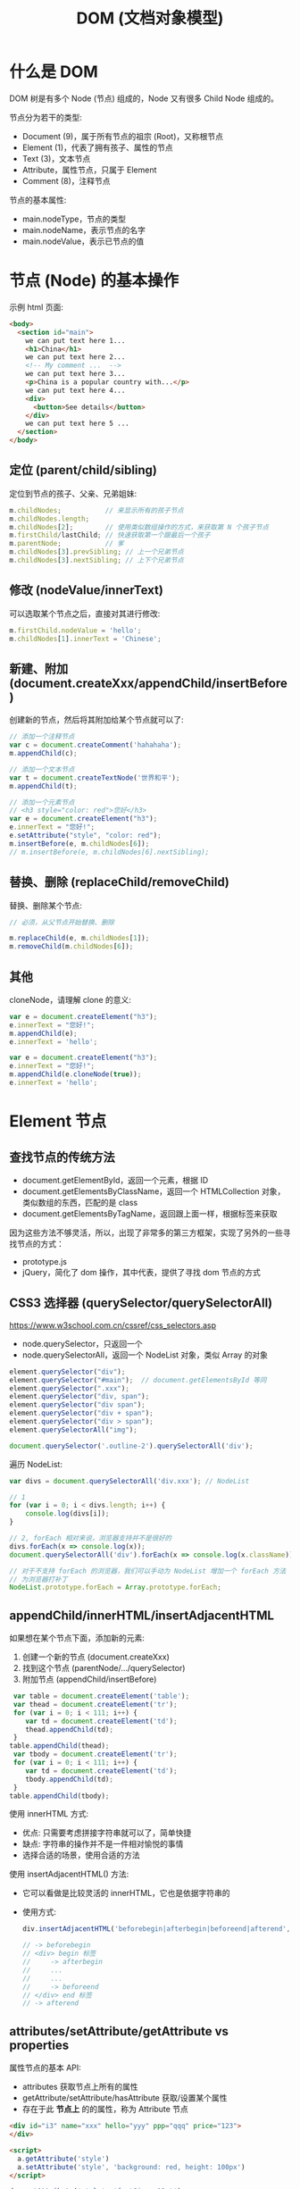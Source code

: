 #+TITLE: DOM (文档对象模型)



* 什么是 DOM

DOM 树是有多个 Node (节点) 组成的，Node 又有很多 Child Node 组成的。

[[file:img/742px-DOM-model.svg_20200624_065310.png]]

节点分为若干的类型:
- Document (9)，属于所有节点的祖宗 (Root)，又称根节点
- Element (1)，代表了拥有孩子、属性的节点
- Text (3)，文本节点
- Attribute，属性节点，只属于 Element
- Comment (8)，注释节点

节点的基本属性:
- main.nodeType，节点的类型
- main.nodeName，表示节点的名字
- main.nodeValue，表示已节点的值

* 节点 (Node) 的基本操作

示例 html 页面:
#+begin_src html
  <body>
    <section id="main">
      we can put text here 1...
      <h1>China</h1>
      we can put text here 2...
      <!-- My comment ...  -->
      we can put text here 3...
      <p>China is a popular country with...</p>
      we can put text here 4...
      <div>
        <button>See details</button>
      </div>
      we can put text here 5 ...
    </section>
  </body>
#+end_src

** 定位 (parent/child/sibling)

定位到节点的孩子、父亲、兄弟姐妹:
#+begin_src js
  m.childNodes;           // 来显示所有的孩子节点
  m.childNodes.length;
  m.childNodes[2];        // 使用类似数组操作的方式，来获取第 N 个孩子节点
  m.firstChild/lastChild; // 快速获取第一个跟最后一个孩子
  m.parentNode;           // 爹
  m.childNodes[3].prevSibling; // 上一个兄弟节点
  m.childNodes[3].nextSibling; // 上下个兄弟节点
#+end_src

** 修改 (nodeValue/innerText)

可以选取某个节点之后，直接对其进行修改:
#+begin_src js
  m.firstChild.nodeValue = 'hello';
  m.childNodes[1].innerText = 'Chinese';
#+end_src

** 新建、附加 (document.createXxx/appendChild/insertBefore)

创建新的节点，然后将其附加给某个节点就可以了:
#+begin_src js
  // 添加一个注释节点
  var c = document.createComment('hahahaha');
  m.appendChild(c);

  // 添加一个文本节点
  var t = document.createTextNode('世界和平');
  m.appendChild(t);

  // 添加一个元素节点
  // <h3 style="color: red">您好</h3>
  var e = document.createElement("h3");
  e.innerText = "您好!";
  e.setAttribute("style", "color: red");
  m.insertBefore(e, m.childNodes[6]);
  // m.insertBefore(e, m.childNodes[6].nextSibling);
#+end_src

** 替换、删除 (replaceChild/removeChild)

替换、删除某个节点:
#+begin_src js
  // 必须，从父节点开始替换、删除

  m.replaceChild(e, m.childNodes[1]);
  m.removeChild(m.childNodes[6]);
#+end_src

** 其他

cloneNode，请理解 clone 的意义:
#+begin_div :class mc11
#+begin_src js
  var e = document.createElement("h3");
  e.innerText = "您好!";
  m.appendChild(e);
  e.innerText = 'hello';
#+end_src

#+begin_src js
  var e = document.createElement("h3");
  e.innerText = "您好!";
  m.appendChild(e.cloneNode(true));
  e.innerText = 'hello';
#+end_src
#+end_div

* Element 节点
** 查找节点的传统方法

- document.getElementById，返回一个元素，根据 ID
- document.getElementsByClassName，返回一个 HTMLCollection 对象，类似数组的东西，匹配的是 class
- document.getElementsByTagName，返回跟上面一样，根据标签来获取

因为这些方法不够灵活，所以，出现了非常多的第三方框架，实现了另外的一些寻找节点的方式：
- prototype.js
- jQuery，简化了 dom 操作，其中代表，提供了寻找 dom 节点的方式

** CSS3 选择器 (querySelector/querySelectorAll)

https://www.w3school.com.cn/cssref/css_selectors.asp
- node.querySelector，只返回一个
- node.querySelectorAll，返回一个 NodeList 对象，类似 Array 的对象

#+begin_src js
  element.querySelector("div");
  element.querySelector("#main");  // document.getElementsById 等同
  element.querySelector(".xxx");
  element.querySelector("div, span");
  element.querySelector("div span");
  element.querySelector("div + span");
  element.querySelector("div > span");
  element.querySelectorAll("img");

  document.querySelector('.outline-2').querySelectorAll('div');
#+end_src

遍历 NodeList:
#+begin_src js
  var divs = document.querySelectorAll('div.xxx'); // NodeList

  // 1
  for (var i = 0; i < divs.length; i++) {
      console.log(divs[i]);
  }

  // 2, forEach 相对来说，浏览器支持并不是很好的
  divs.forEach(x => console.log(x));
  document.querySelectorAll('div').forEach(x => console.log(x.className));

  // 对于不支持 forEach 的浏览器，我们可以手动为 NodeList 增加一个 forEach 方法
  // 为浏览器打补丁
  NodeList.prototype.forEach = Array.prototype.forEach;
#+end_src

** appendChild/innerHTML/insertAdjacentHTML

如果想在某个节点下面，添加新的元素:
1. 创建一个新的节点 (document.createXxx)
2. 找到这个节点 (parentNode/.../querySelector)
3. 附加节点 (appendChild/insertBefore)

#+begin_src js
   var table = document.createElement('table');
   var thead = document.createElement('tr');
   for (var i = 0; i < 111; i++) {
      var td = document.createElement('td');
      thead.appendChild(td);
   }
  table.appendChild(thead);
   var tbody = document.createElement('tr');
   for (var i = 0; i < 111; i++) {
      var td = document.createElement('td');
      tbody.appendChild(td);
   }
  table.appendChild(tbody);
#+end_src

使用 innerHTML 方式:
- 优点: 只需要考虑拼接字符串就可以了，简单快捷
- 缺点: 字符串的操作并不是一件相对愉悦的事情
- 选择合适的场景，使用合适的方法

使用 insertAdjacentHTML() 方法:
- 它可以看做是比较灵活的 innerHTML，它也是依据字符串的
- 使用方式:
  #+begin_src js
    div.insertAdjacentHTML('beforebegin|afterbegin|beforeend|afterend', str);
    
    // -> beforebegin
    // <div> begin 标签
    //     -> afterbegin
    //     ...
    //     ...
    //     -> beforeend
    // </div> end 标签
    // -> afterend
  #+end_src

** attributes/setAttribute/getAttribute vs properties

属性节点的基本 API:
- attributes 获取节点上所有的属性
- getAttribute/setAttribute/hasAttribute 获取/设置某个属性
- 存在于此 *节点上* 的的属性，称为 Attribute 节点

#+begin_src html
  <div id="i3" name="xxx" hello="yyy" ppp="qqq" price="123">
  </div>

  <script>
    a.getAttribute('style')
    a.setAttribute('style', 'background: red, height: 100px')
  </script>
#+end_src

#+begin_src js
  dom.setAttribute('style', 'fontSize: 19pt');
  console.log(dom.getAttribue);
  console.log(dom.style.color);
#+end_src

使用 JS 对象属性的方式进行访问:
- domObj.property
- 某一些 node.Attribute 可以自动转化为 property，比如 id/class

** scrollTo/scrollIntoView

滚动进视野。

#+begin_src html
  <!doctype html>
  <html lang="en">
    <head>
      <meta charset="UTF-8"/>
      <title>Document</title>
      <style>
       div {
         border: 1px solid red;
         height: 300px;
       }
      </style>
    </head>
    <body>

      <button>滚动到第 4 个</button>

      <div id="d1">
        111
      </div>

      <div id="d2">
        222
      </div>

      <div id="d3">
        333
      </div>

      <div id="d4">
        444
      </div>

      <div id="d5">
        555
      </div>

      <script>
       var b = document.querySelector("button");
       b.addEventListener('click', (ev) => {
         // window.scrollTo(0, 500); // 需要手动计算
         document.querySelector("#d4").scrollIntoView(false);
       });
      </script>
    </body>
  </html>
#+end_src

** [样式] style

#+begin_src js
  // 并不够灵活
  dom.setAttribute('style', 'kkkkkkkkkkkkkkkkkkkkkkk');

  // property，纯粹将节点当成一个 JS 对象
  dom.style.color = 'red';
  dom.style.fontSize = '19pt';
  dom.style.cssText = 'color: red; font-size: 19pt';
#+end_src

** [样式] classList

- dom.getAttribute('class')
- dom.className
- dom.classList.add/remove/toggle/contains();

#+begin_src js
  dom.classList.add('aaa');
  dom.classList.toggle('aaa');
#+end_src

** [数据] dataset

#+begin_src html
  <div data-id="22" data-price="32" id="x"></div>
  <script>
    x.dataset["id"];
    x.dataset["price"] = 35;
    x.dataset.price;
  </script>
#+end_src

* 事件 (Event)
** 定义的函数，什么时候会执行

#+begin_src js
  function xxx() {
      console.log("hello");
      alert("welcomle");
      document.write("你好");
  }
#+end_src

(1)亲自调用:
#+begin_src js
  xxx(); 
#+end_src

(2)通过定时任务的方式，委托给浏览器调用:
#+begin_src js
  setTimeout(xxx, 3000);
  setInterval(xxx, 3000);
#+end_src

(3)通过事件的方式，委托给浏览器监听并触发调用:
#+begin_src js
  document.querySelector('button').onclick = xxx;
#+end_src

** 事件定义

用户在页面上的操作，有很多类型，比如:
- 鼠标的动作 (click/down/up/mouseover/mouseenter/mouseout)
- 键盘的动作 (keydown/keyup)
- 其他的动作 (copy/cut/paste)
- DOM 节点的变化 (DOMContentReady/load/unload)

*事件*，就是让浏览器随时监控这些动作，如果动作发生了，就触发绑定在节点上的相关函数的执行。

所以，需要先在节点上绑定事件 (跟浏览器缔造触发事件的契约)，两种方式:
- ~onXxx~，属性
  + 在每个 dom 节点上，都存在若干的 onxxx 属性，如果我们将此属性给赋值，然后契约就成立了
  + 优点: 写法特别简单
  + 缺点: 只能绑定一个函数；太粗糙了，功能太单薄了
  + 尽量不要使用这种方式进行事件绑定，千万不要这样 ~<div onclick="xxx()">~
- ~dom.addEventListener()~，方法
  + 可以绑定多个事件
  + 可以随时移除事件

** 事件对象

事件对象是通过事件函数的第一个参数的形式传递进去的:
#+begin_src js
  dom.onclick = function (ev) {
      console.log(ev);
  };
  dom.addEventListener('click', function(e) {
      console.log(e);
  });

  function xxx(shijian) {
      console.log(shijian);
  }
  dom.addEventListener('click', xxx);
#+end_src

事件对象的属性:
- e.altKey/shiftKey/ctrlKey
- 各种 x/y 坐标
- e.target 事件源

** 事件类型例子

#+begin_src html
  <!doctype html>
  <html lang="en">
    <head>
      <meta charset="UTF-8"/>
      <title>Document</title>
      <script>
       // window.addEventListener('load', ...)
       window.onload = function() { // 委托浏览器，当 window 加载完才去执行下面逻辑
         var btn = document.querySelector('button');

         // 常用的鼠标事件
         btn.onclick = function(e) { alert('啊，我被点了'); }
         btn.onmouseenter = function(e) { console.log('我被 enter 了'); }
         btn.onmouseout = function(e) { console.log('我被 out 了'); }
         btn.onmouseup = function(e) { console.log('我被弹起来了'); }
         btn.onmousedown = function(e) { console.log('我被按下去了'); }
         btn.onmouseover = function(e) { console.log('我被滑过嘞'); }
         btn.onmouseleave = function(e) { console.log('你走好'); }
         btn.onmousemove = function(e) { console.log('你在我上面移动呢'); }
         btn.onmousewheel = function(e) {
           console.log(e);
         }

         // 键盘的点击事件
         document.body.onkeydown = (e) => {
           console.log('我被按下去了');
           console.log(e);
         };
         document.body.onkeyup = (e) => {
           console.log('我被弹起来了');
           console.log(e);
         };
         document.body.onkeypress = (e) => {
           console.log('我被按了一下');
           console.log(e);
           if (e.ctrlKey && e.keyCode === 10) {
             alert("你看，enter 被你按坏了吧?");
           } else if (e.keyCode === 13) {
             btn.click();
           }
         };

         // dom 节点的 load 事件
         var img = document.querySelector('img');
         img.addEventListener('load', (e) => {
           alert(e.target.src + ' 已经被加载完了');
         });
         img.src = "https://tse1-mm.cn.bing.net/th/id/OIP.RUd94Zebp7W27HjJgzB7GgHaLI?pid=Api&rs=1";
       }
      </script>
    </head>
    <body>
      <button>点我</button>
      <img style="width: 100px;height: 100px;" src="">
    </body>
  </html>
#+end_src

补充:
- input.onfocus 光标放上去的时候会咋样
- input.onblur 当焦点失去的时候会咋样
- input.onchange 当值发生变化的时候

** 事件的传播机制

当你在浏览器渲染出来的某个节点上点击了一下，你点到了目标节点，同样也点到了它的爸爸、爸爸的爸爸...，因为 DOM 是一种盒子模型。

那如果我们在某节点以及包含它的父节点上都绑定事件，按道理，这些事件都应该能被触发。

那处理的顺序怎样才合适?

现在的 DOM 标准是这样定义的:
1. 如果你在某个元素节点上施加了一个动作 (比如，点击了某个按钮，click, div>section>button)
2. DOM 会将这个动作影响的所有节点排序 (Path: Body > Div > Section > Button)
3. 依次遍历上述节点，查找是否绑定了 useCapture = true 类型的事件函数，如果有，那么调用它
4. 等遍历到事件源后再反向遍历各个节点，查找是否绑定了 useCapture = false 类型的事件函数，如果有，那么调用它

因此浏览器很忙，对你的每个动作，浏览器都会这样从外到内 (捕获)，再从内到外 (冒泡) 检查一遍，从而让该触发的事件函数被执行。

正因为这样，我们绑定到节点上的事件，分为两种类型:
1. 适用于捕获阶段被触发的事件，声明方式是这样的：
   : div.addEventListener('click', xxx, true);  // 绑定的这个点击事件，只有在捕获的阶段才可能被触发。一般来说比较少用。少用不代表无用。
2. 适用于冒泡节点被触发的事件，声明方式:
   : div.addEventListener('click', xxx);  // 默认情况，第三个参数为 false，那么这个事件只有在冒泡阶段才会被触发
   : div.onclick = xxx;                   // 通过 onxxx 绑定的事件，只有在冒泡的阶段才会有机会被触发


[[file:img/dom-event-model.jpg]]

#+begin_src html
  <div>
    <article>
      <section>
        <ul>
          <li>xxx</li>
          <li>yyy</li>
          <li>zzz</li>
        </ul>
        <a href="http://www.baidu.com">我是一个炫酷的超链接</a>
      </section>
    </article>
  </div>

  <script>
    // 事件的传播，以及控制传播
    document.querySelector('div').addEventListener('click', (e) => alert('div 被点了'));
    document.querySelector('article').addEventListener('click', (e) => alert('article 被点了'));
    document.querySelector('section').addEventListener('click', (e) => alert('section 被点了'));
    document.querySelector('ul').addEventListener('click', (e) => {
        alert('ul 被点了')
        e.stopPropagation(); // 禁止继续传播
    });
    document.querySelector('li').addEventListener('click', (e) => alert('li 被点了'));

    // 禁止默认行为
    document.querySelector('a').addEventListener('click', (e) => {
        alert('当前的链接为: ' + e.target.href);
        e.preventDefault(); // 禁止事件的默认行为
    });
  </script>
#+end_src

记住:
- e.stopPropagation();
- e.preventDefault();

** [可选] 事件的委托、代理

#+begin_quote
这是一种 *常用* 的绑定事件的策略。虽然你不一定非得这么用，但很多时候它能让事情变得简化。
#+end_quote

将作用于元素的事件，委托给其父层节点，让父层节点检测事件来源，并作出适当反应:
- 绑定一次，便于维护和管理
- 如果子元素发生变化，不需要重新绑定事件
- 使用 event.target 定位事件源

#+begin_src html
  <div>
    <article>
      <section>
        <ul>
          <li>xxx</li>
          <li class="x">yyy</li>
          <li>aaa</li>
          <li class="x">bbb</li>
          <li>ccc</li>
        </ul>
        <h3>你猜点我会咋样?</h3>
      </section>
    </article>
  </div>

  <script>
   // var lis = document.querySelectorAll('li');
   // for(var i = 0; i < lis.length; i++) {
   //   lis[i].onclick = (e) => {
   //     alert(e.target.innerText);
   //   };
   // }

   // 事件的委托
   // 将事情（责任）甩锅给自己的爸爸或爷爷，能让自己更轻松
   document.querySelector('div').addEventListener('click', e => {
     if (e.target.classList.contains('x')) {
       alert(e.target.innerText); // e.target 事件源
     }
     // else if (e.target....) ...
   });
  </script>
#+end_src

* 一些 API 的示例
** 删除的示例

#+begin_src html
  <!doctype html>
  <html lang="en">
    <head>
      <meta charset="UTF-8"/>
      <title>删除示例</title>
    </head>
    <body>
      <table>
        <tr>
          <td>111</td> <td>111</td> <td>111</td> <td>111</td>
          <td><button onclick="del(event)">删除</button></td>
        </tr>
        <tr>
          <td>222</td> <td>222</td> <td>222</td> <td>222</td>
          <td><button onclick="del(event)">删除</button></td>
        </tr>
        <tr>
          <td>333</td> <td>333</td> <td>333</td> <td>333</td>
          <td><button onclick="del(event)">删除</button></td>
        </tr>
      </table>

      <script>
       function del(event) {
         // [定位] 根据事件发生的节点，寻找我们要去操作的节点
         var node = event.target.parentNode.parentNode;

         // [执行删除]
         // node.remove();
         node.parentNode.removeChild(node);
       }

       function delXuyaode(text) {
         // 定位
         var trs = document.querySelectorAll('tr');
         trs.forEach(function(tr) {
           if (tr.children[0].innerText == text) {
             // 删除
             tr.parentNode.removeChild(tr);
           }
         });
       }
      </script>
    </body>
  </html>
#+end_src

* 案例分析 (DOM 节点的基本操作)
** 在页面上创建一个按钮，然后点击的时候，动态向页面的某个位置，添加 input 输入框

理思路:
- 需要一个页面
- 页面上需要有一个按钮，还有一个区域
- 按钮可点击，点击触发事件
- 事件: 添加 input 元素节点，追加到上述区域

最后的代码:
#+begin_src html
  <html lang="en">
    <head>
      <meta charset="UTF-8"/>
      <title>Document</title>
    </head>
    <body>
      <button onclick="chufadeshijian()">我是可以点击的</button>
      <div id="iamaquyu">
      </div>

      <script>
        function chufadeshijian() {
            var div = document.createElement('div');
            var input = document.createElement('input');
            input.value = prompt('请输入初始值');
            div.appendChild(input);
            document.getElementById('iamaquyu').appendChild(div);
        }
      </script>
    </body>
  </html>
#+end_src

** 在上述的代码基础上，为每个 input 后面添加 *删除* 功能，点击后移除当前条目

分析题目，我们每次添加的 input 应该是下面这种结构:
#+begin_src html
  <div>
    <input value='xxx'>
    <button>删除</button>
  </div>

  <div>
    <input value='xxx'>
    <button onclick='shanchu()'>删除</button>
  </div>

  <script>
    function shanchu(ev) {
        if (confirm('是不是确定要删除?')) {
           // 定位到 button 所在的 div 节点
           var div = ev.target.parentNode;
           // 将整个 div 节点删除掉。任务完成
           div.parentNode.removeChild(div);
        }
    }
  </script>
#+end_src

所以，在上述的代码基础上，修改即可得到最后的效果:
#+begin_src html
    <html lang="en">
    <head>
      <meta charset="UTF-8"/>
      <title>Document</title>
    </head>
    <body>
      <button onclick="chufadeshijian()">我是可以点击的</button>
      <div id="iamaquyu">
      </div>

      <script>
       function chufadeshijian() {
         var div = document.createElement('div');

         var input = document.createElement('input');
         input.value = prompt('请输入初始值');
         div.appendChild(input);

         // 增加的第一部分代码：显示一个绑定了事件的删除按钮
         var del = document.createElement('button');
         del.innerText = '删除';
         del.onclick = shanchu;
         div.appendChild(del);

         document.getElementById('iamaquyu').appendChild(div);
       }

       // 增加的第二部分代码，处理删除的逻辑
       function shanchu(ev) {
         if (confirm('是不是确定要删除?')) {
           var div = ev.target.parentNode;
           div.parentNode.removeChild(div);
         }
       }
      </script>
    </body>
  </html>
#+end_src

** 在上面基础上，每个 input 后面再增加一个 *归档* 的操作，点击之后，此条目会被移动到下面的归档区域，且变得不能修改

[[file:img/dom-arch.png.png]]

代码为:
#+begin_src html
  <html lang="en">
    <head>
      <meta charset="UTF-8"/>
      <title>Document</title>
    </head>
    <body>
      <button onclick="chufadeshijian()">我是可以点击的</button>

      <div id="iamaquyu">
      </div>

      <!-- 增加的第二部分代码，归档区域 -->
      <div id="gdquyu" style="border: 1px solid black; margin-top: 2em; padding: 1em;">
      </div>

      <script>
       function chufadeshijian() {
         var div = document.createElement('div');

         var input = document.createElement('input');
         input.value = prompt('请输入初始值');
         div.appendChild(input);

         var del = document.createElement('button');
         del.style.marginLeft = '1em';
         del.innerText = '删除';
         del.onclick = shanchu;
         div.appendChild(del);

         // 增加的第一部分代码，在页面上添加归档按钮
         var gd = document.createElement('button');
         gd.style.marginLeft = '1em';
         gd.innerText = '归档';
         gd.onclick = doGuidang;
         div.appendChild(gd);

         document.getElementById('iamaquyu').appendChild(div);
       }

       function shanchu(ev) {
         if (confirm('是不是确定要删除?')) {
           var div = ev.target.parentNode;
           div.parentNode.removeChild(div);
         }
       }

       // 增加的第三部分代码，处理归档逻辑
       function doGuidang(ev) {
         if (confirm('是不是确定要归档?')) {
           alert("todo: guidang");
         }
       }
      </script>
    </body>
  </html>
#+end_src

归档逻辑 1:
#+begin_src js
  function doGuidang(ev) {
      if (confirm('是不是确定要归档?')) {
          // 创建节点
          var div1 = document.createElement('div');
          document.getElementById('gdquyu').appendChild(div1);

          // 过继孩子
          var c = ev.target.parentNode.childNodes[0];
          c.readOnly = true;
          div1.appendChild(c);

          // 删除按钮
          var div = ev.target.parentNode;
          div.parentNode.removeChild(div);
      }
  }
#+end_src

归档逻辑 2:
#+begin_src js
  function doGuidang(ev) {
      if (confirm('是不是确定要归档?')) {
          var div = ev.target.parentNode;

          // 1. 过继节点
          document.getElementById("gdquyu").appendChild(div);

          // 2. 修改子节点
          div.firstChild.readOnly = true;  // 第 1 个: 只读
          div.removeChild(div.lastChild);  // 第 3 个: 删除
          div.removeChild(div.lastChild);  // 第 2 个: 删除
      }
  }
#+end_src

** 在上述结果的基础上，为归档动作增加校验，保证 input 的值是合理的

- 不能为空
- 必须是英文字母或数字
- 不能以数字开头
- 长度不能大于 10

只需要将归档逻辑更改为:
#+begin_src js
  function doGuidang(ev) {
      var div = ev.target.parentNode;

      // 校验的过程
      var input = div.firstChild.value;
      if (!input) {
          return alert("输入不能为空.")
      }
      if (!/^[a-zA-Z][0-9a-zA-Z]{0,9}$/.test(input)) {
          return alert("输入格式有误.");
      }

      // 归档的过程
      if (confirm('是不是确定要归档?')) {
          // 过继
          document.getElementById("gdquyu").appendChild(div);

          // 修补
          div.firstChild.readOnly = true;
          div.removeChild(div.lastChild);
          div.removeChild(div.lastChild);
      }
  }
#+end_src

** alert 是万恶的，请将代码中的 alert 去除掉。提醒变为文字的方式

[[file:img/dom-arch-err.png]]

这只是一个替换 alert 的示例而已，实际上的封装方法有很多。

此处仅供参考:

#+begin_src html
  <html lang="en">
    <head>
      <meta charset="UTF-8" />
      <title>Document</title>
    </head>
    <body>
      <!-- 增加的第一块代码，用来显示错误信息 -->
      <div id="err" style="color: red; padding-bottom: 1em;">
      </div>

      <button onclick="chufadeshijian()">我是可以点击的</button>

      <div id="iamaquyu">
      </div>

      <div id="gdquyu" style="border: 1px solid black; margin-top: 2em; padding: 1em;">
      </div>

      <script>
       function chufadeshijian() {
         var div = document.createElement('div');

         var input = document.createElement('input');
         input.value = prompt('请输入初始值');
         div.appendChild(input);

         var del = document.createElement('button');
         del.style.marginLeft = '1em';
         del.innerText = '删除';
         del.onclick = shanchu;
         div.appendChild(del);

         var gd = document.createElement('button');
         gd.style.marginLeft = '1em';
         gd.innerText = '归档';
         gd.onclick = doGuidang;
         div.appendChild(gd);

         document.getElementById('iamaquyu').appendChild(div);
       }

       function shanchu(ev) {
         if (confirm('是不是确定要删除?')) {
           var div = ev.target.parentNode;
           div.parentNode.removeChild(div);
         }
       }

       function doGuidang(ev) {
         var div = ev.target.parentNode;

         // 第三部分代码，将 alert 修改为 myAlert
         var input = div.firstChild.value;
         if (!input) {
           return myAlert("输入不能为空.", 3)
         }
         if (!/^[a-zA-Z][0-9a-zA-Z]{0,9}$/.test(input)) {
           return myAlert("输入格式有误.", 3);
         }

         if (confirm('是不是确定要归档?')) {
           document.getElementById("gdquyu").appendChild(div);

           div.firstChild.readOnly = true;
           div.removeChild(div.lastChild);
           div.removeChild(div.lastChild);
         }
       }

       // 第二部分代码，增加一个自己封装的逻辑，myAlert
       // 可选的第二个参数，如果提供了，那么信息会在 timeout 秒后消失
       function myAlert(mesg, timeout = 0) {
         var err = document.getElementById('err');
         err.innerText = mesg;
         if (timeout > 0) {
           setTimeout("document.getElementById('err').innerText = ''", timeout * 1000);
         }
       }
      </script>
    </body>
  </html>
#+end_src
* 案例分析 (添加商品)
** 页面分为两部分，一部分使用 input 提供信息输入，一部分用来显示添加后的列表

效果图:

[[file:img/dom-add-goods.png]]

#+begin_src html
  <!doctype html>
  <html lang="en">
    <head>
      <meta charset="UTF-8"/>
      <title>商品管理</title>
      <style>
        label {
            display: block;
        }
        table {
            border-collapse: collapse;
            margin-top: 1em;
        }
        table, th, td {
            border: 1px solid black;
        }
        th, td {
            padding: 5px 1em;
        }
      </style>
    </head>
    <body>
      <!-- 商品录入 -->
      <section>
        <label>
          <span>商品名字</span>
          <input name="goods_name">
        </label>
        <label>
          <span>商品价格</span>
          <input name="goods_price">
        </label>
        <label>
          <span>商品数量</span>
          <input name="goods_amount">
        </label>
        <div>
          <button onclick="addGoods()">添加商品</button>
        </div>
      </section>

      <!-- 商品列表 -->
      <section class="goods_list">
        <table>
          <tr>
            <th>名字</th>
            <th>价格</th>
            <th>数量</th>
          </tr>
          <!--
          <tr>
            <td>xx</td>
            <td>xxx</td>
            <td>xxxx</td>
          </tr>
          -->
        </table>
      </section>

      <script>
        function addGoodsOrigin() {
            // 获取输入的信息
            var inputs = document.querySelectorAll('input');
            var name = inputs[0].value;     // input 中的商品名字
            var price = inputs[1].value;    // input 中的商品价格
            var amount = inputs[2].value;   // input 中的商品数量

            // 创建要添加的 tr 节点
            var tr = document.createElement("tr");

            // 在 tr 中添加 td: 商品名字
            let td1 =  document.createElement('td');
            td1.innerText = name;
            tr.appendChild(td1);

            // 在 tr 中添加 td: 商品价格
            let td2 =  document.createElement('td');
            td2.innerText = price;
            tr.appendChild(td2);

            // 在 tr 中添加 td: 商品数量
            let td3 =  document.createElement('td');
            td3.innerText = amount;
            tr.appendChild(td3);

            // 将组合好的 tr 追加进 table:
            document.querySelector('table').appendChild(tr);
        }

        function addGoods() {
            var tr = document.createElement("tr");

            var inputs = document.querySelectorAll('input');
            for (let i = 0; i < inputs.length; i++) {
                let td =  document.createElement('td');
                td.innerText = inputs[i].value;
                tr.appendChild(td);
                // 清空 input 中的值
                inputs[i].value = '';
            }

            document.querySelector('table').appendChild(tr);

            // 将焦点放到商品名字的 input 上
            inputs[0].focus();
        }
      </script>
    </body>
  </html>
#+end_src

** 将上述代码，使用 innerHTML 的方式，再实现一次

组装一个 tr:
: <tr><td>名字</td><td>价格</td><td>数量</td></tr>

#+begin_src js
  function addGoods() {
      var tr = "<tr>";

      var inputs = document.querySelectorAll('input');
      for (let i = 0; i < inputs.length; i++) {
          tr += "<td>";
          tr += inputs[i].value;
          tr += "</td>";
          inputs[i].value = '';
      }

      tr += "</tr>";
      alert(tr);

      var table = document.querySelector('table');
      table.innerHTML = table.innerHTML + tr;
      inputs[0].focus();
  }
#+end_src

** 为商品列表增加删除按钮

HTML 部分:
#+begin_src html
  ...
  <thead>
    <tr>
      <th>名字</th>
      <th>价格</th>
      <th>数量</th>
      <th>操作</th>
    </tr>
  </thead>
  ...
#+end_src

JS 部分:
#+begin_src js
  function addGoods() {
      var tr = document.createElement("tr");

      var inputs = document.querySelectorAll("input");
      for (let i = 0; i < inputs.length; i++) {
          let td = document.createElement("td");
          td.innerText = inputs[i].value;
          tr.appendChild(td);
          inputs[i].value = "";
      }

      var delTr = "<td><button onclick='del(event)'>删除</button></td>";
      tr.insertAdjacentHTML("beforeend", delTr);

      document.querySelector('tbody').appendChild(tr);
      inputs[0].focus();
  }

  function del(ev) {
      if (confirm('是不是确定要删除?')) {
          var tr = ev.target.parentNode.parentNode;
          tr.parentNode.removeChild(tr);
      }
  }
#+end_src

** 增加 CheckBox，可以全选、取消选择、反向选择

考察内容:
- 选择:
  + 所有的 input 节点:
    : document.querySelectorAll('input')
  + 所有的 checkbox 节点:
    : document.querySelectorAll('input[type=checkbox]')
    : document.querySelectorAll('[type=checkbox]')
  + 所有的被选中的 checkbox 节点:
    : document.querySelectorAll('input:checked')
    : document.querySelectorAll(':checked')
- 如何设置属性
  : checkboxNode.checked = false; // 将其取消选择
  : checkboxNode.checked = true; // 将其选中
- 如何通过遍历，去操作多个节点

#+begin_src html
  <div>
    <button onclick="quanxuan()">全选</button>
    <button onclick="buxuan()">不选</button>
    <button onclick="fanxuan()">反选</button>
  </div>
#+end_src

#+begin_src js
  function quanxuan() {
      document.querySelectorAll('[type=checkbox]').forEach(function (cb) {
          cb.checked = true;
      });
  }
  function buxuan() {
      document.querySelectorAll('[type=checkbox]').forEach(function (cb) {
          cb.checked = false;
      });
  }
  function fanxuan() {
      document.querySelectorAll('[type=checkbox]').forEach(function (cb) {
          cb.checked = !cb.checked;
      });
  }
#+end_src

** 在上述 CheckBox 的基础上，增加删除所选项的功能

考察:
- 如何去定位某个节点
- 如何去删除某个节点

#+begin_src js
  function delSelect(er) {
      var inputs = document.querySelectorAll(':checked');
      for (var i = 0; i < inputs.length; i++) {
          var tr = inputs[i].parentNode.parentNode;
          tr.parentNode.removeChild(tr);
      }
  }
#+end_src

** 做完上述操作后的所有代码

#+begin_src html
  <!doctype html>
  <html lang="en">

  <head>
    <meta charset="UTF-8" />
    <title>商品管理</title>
    <style>
      label {
        display: block;
      }
      table {
        border-collapse: collapse;
        margin-top: 1em;
      }
      table, th, td {
        border: 1px solid black;
      }
      th, td {
        padding: 5px 1em;
      }
      .goods_new > label > span {
        color: #009900;
        margin-right: 10px;
      }
    </style>
  </head>

  <body>

    <!-- 商品录入 -->
    <section class="goods_new">
      <label>
        <span>商品名字</span>
        <input name="goods_name">
      </label>
      <label>
        <span>商品价格</span>
        <input name="goods_price">
      </label>
      <label>
        <span>商品数量</span>
        <input name="goods_amount">
      </label>
      <div>
        <button onclick="addGoods()">添加商品</button>
      </div>
    </section>

    <!-- 商品列表 -->
    <div>
      <button onclick="quanxuan()">全选</button>
      <button onclick="buxuan()">不选</button>
      <button onclick="fanxuan()">反选</button>
      <button onclick="delSelect()">删除所有选择项</button>
    </div>
    <section class="goods_list">
      <table>
        <thead>
          <tr>
            <th></th>
            <th>名字</th>
            <th>价格</th>
            <th>数量</th>
            <th>操作</th>
          </tr>
        </thead>
        <tbody>
          <!--
          <tr>
            <td>xx</td>
            <td>xxx</td>
            <td>xxxx</td>
          </tr>
          -->
        </tbody>
      </table>
    </section>

    <script>
      function addGoods() {
        var tr = document.createElement("tr");

        tr.insertAdjacentHTML('afterbegin', '<td><input type="checkbox"></td>');

        var inputs = document.querySelectorAll(".goods_new input");
        for (let i = 0; i < inputs.length; i++) {
          let td = document.createElement("td");
          td.innerText = inputs[i].value;
          tr.appendChild(td);
          inputs[i].value = "";
        }

        var delTr = "<td><button onclick='del(event)'>删除</button></td>";
        tr.insertAdjacentHTML("beforeend", delTr);

        document.querySelector('tbody').appendChild(tr);
        inputs[0].focus();
      }

      function del(ev) {
        if (confirm('是不是确定要删除?')) {
          var tr = ev.target.parentNode.parentNode;
          tr.parentNode.removeChild(tr);
        }
      }

      function quanxuan() {
        document.querySelectorAll('[type=checkbox]').forEach(function (cb) {
          cb.checked = true;
        });
      }

      function buxuan() {
        document.querySelectorAll('[type=checkbox]').forEach(function (cb) {
          cb.checked = false;
        });
      }

      function fanxuan() {
        document.querySelectorAll('[type=checkbox]').forEach(function (cb) {
          cb.checked = !cb.checked;
        });
      }

      function delSelect(er) {
        var inputs = document.querySelectorAll(':checked');
        for (var i = 0; i < inputs.length; i++) {
          var tr = inputs[i].parentNode.parentNode;
          tr.parentNode.removeChild(tr);
        }
      }
    </script>
  </body>
  </html>
#+end_src

** 上述操作的另一种解答

将对页面的操作，转化为了对数据 (array 数组) 的操作:

#+begin_src html
  <!doctype html>
  <html lang="en">
    <head>
      <meta charset="UTF-8" />
      <title>商品管理</title>
      <style>
       label {
         display: block;
       }
       table {
         border-collapse: collapse;
         margin-top: 1em;
       }
       table, th, td {
         border: 1px solid black;
       }
       th, td {
         padding: 5px 1em;
       }
       .goods_new > label > span {
         color: #009900;
         margin-right: 10px;
       }
      </style>
    </head>

    <body>

      <!-- 商品录入 -->
      <section class="goods_new">
        <label>
          <span>商品名字</span>
          <input name="goods_name">
        </label>
        <label>
          <span>商品价格</span>
          <input name="goods_price">
        </label>
        <label>
          <span>商品数量</span>
          <input name="goods_amount">
        </label>
        <div>
          <button onclick="addGoods()">添加商品</button>
        </div>
      </section>

      <!-- 商品列表 -->
      <div>
        <button onclick="quanxuan()">全选</button>
        <button onclick="buxuan()">不选</button>
        <button onclick="fanxuan()">反选</button>
        <button onclick="delSelect()">删除所有选择项</button>
      </div>
      <section class="goods_list">
        <table>
          <thead>
            <tr>
              <th></th>
              <th>名字</th>
              <th>价格</th>
              <th>数量</th>
              <th>操作</th>
            </tr>
          </thead>
          <tbody>
            <!--
            <tr>
              <td>xx</td>
              <td>xxx</td>
              <td>xxxx</td>
            </tr>
            -->
          </tbody>
        </table>
      </section>

      <script>
       var goods_arr = [
         ['aaaa', 22, 33],
         ['bbbb', 11, 43]
       ];

       function renderGoods () {
         var trs = "";
         goods_arr.forEach(function(goods) {
           trs += '<tr>';
           trs += ' <td><input type="checkbox"></td>';
           trs += ' <td>' + goods[0] + '</td><td>' + goods[1] + '</td><td>' + goods[2] + '</td>';
           trs += ' <td><button onclick="del(event)">删除</button></td>';
           trs += '</tr>';
         });
         document.querySelector('tbody').innerHTML = trs;
       }

       function addGoods() {
         // 获取页面输入
         var goods = [];
         document.querySelectorAll(".goods_new input").forEach(function(input) {
           goods.push(input.value);
           input.value = "";
         });

         // 更新数据
         goods_arr.push(goods);

         // 重新渲染页面
         renderGoods();
       }

       function del(ev) {
         if (confirm('是不是确定要删除?')) {
           var index = ev.target.parentNode.parentNode.rowIndex;
           goods_arr.splice(index - 1, 1);
           renderGoods();
         }
       }

       function quanxuan() {
         document.querySelectorAll('[type=checkbox]').forEach(function (cb) {
           cb.checked = true;
         });
       }

       function buxuan() {
         document.querySelectorAll('[type=checkbox]').forEach(function (cb) {
           cb.checked = false;
         });
       }

       function fanxuan() {
         document.querySelectorAll('[type=checkbox]').forEach(function (cb) {
           cb.checked = !cb.checked;
         });
       }

       function delSelect(er) {
         var inputs = document.querySelectorAll(':checked');
         for (var i = 0; i < inputs.length; i++) {
           var index = inputs[i].parentNode.parentNode.rowIndex;
           goods_arr.splice(index - 1, 1);
         }
         renderGoods();
       }

       renderGoods();
      </script>
    </body>
  </html>
#+end_src

* 案例分析 (图片切换)

效果示例:
#+begin_example
   +-------------------------+
   |                         |
   |                         |
   |      images             |
   |                         |
   |                         |
   +-------------------------+

   上一张               下一张
#+end_example

要求:
- 至少 3 张图片，显示在图中的 images 区域
- 鼠标点击上一张、下一张，进行切换，循环显示
- 键盘的 \leftarrow 和 \rightarrow 达到同样的效果
- 鼠标在图片上移动的时候，将上一张和下一张的按钮隐藏掉
- 鼠标在图片上的时候，将图片的透明度设为 50%，有 2s 的渐变效果

** 第一步

先确立页面，保证各项元素能正常渲染:
- 图片的地址，要使用相对路径，千万不能使用操作系统的全路径
- 按钮和图片的节点，务必使用 div/section/footer 之类的容器包括起来，便于后面的操控

#+begin_src html
  <!doctype html>
  <html lang="en">
    <head>
      <meta charset="UTF-8"/>
      <title>图片轮播</title>
      <style>
       img {
         width: 200px;
         height: 200px;
       }
      </style>
    </head>
    <body>
      <!-- 放置图片 -->
      <div>
        <img src="images/a.jpg">
      </div>

      <!-- 放置按钮 -->
      <footer>
        <button>上一张</button>
        <button>下一张</button>
      </footer>
    </body>
  </html>
#+end_src
** 第二步

#+begin_src html
  <!doctype html>
  <html lang="en">
    <head>
      <meta charset="UTF-8"/>
      <title>图片轮播</title>
      <style>
        img {
            width: 200px;
            height: 200px;
        }
      </style>
    </head>
    <body>
      <!-- 放置图片 -->
      <div>
        <img src="">
      </div>

      <!-- 放置按钮 -->
      <footer>
        <button class="prev">上一张</button>
        <button class="next">下一张</button>
      </footer>

      <script>
        let current = 0;
        const images = [
            "images/a.jpg",
            "images/b.jpg",
            "images/c.jpg",
            "images/d.jpg"
        ];

        // 处理的逻辑
        function renderImage() {
            let img = document.querySelector('img');
            img.src = images[current];
        }

        function prevImage() { /* 0...length-1 */
            current = current - 1 < 0 ? images.length-1 : current - 1;
            renderImage();
        }

        function nextImage() {
            if (current + 1 > images.length-1) { // 如果 +1 之后太大，返回第一张图片，下标 0
                current = 0;
            } else {
                current = current + 1; // 默认行为，下一张图片
            }
            // current = current + 1 > images.length-1 ? 0 : current + 1;
            renderImage();
        }

        // 绑定响应事件
        document.querySelector('.prev').addEventListener('click', prevImage);
        document.querySelector('.next').addEventListener('click', nextImage);

        // 初始化渲染，第一张图片
        renderImage();
      </script>
    </body>
  </html>
#+end_src

** 第三步

绑定键盘的事件:
#+begin_src js
  document.body.addEventListener('keydown', function (e) {
      if (e.keyCode == 37) prevImage();
      if (e.keyCode == 39) nextImage();
  });
#+end_src

假如要求每隔 5 秒，自动跳到下一张，那么只需要额外绑定一个定时任务即可:
#+begin_src js
  window.setInterval(nextImage, 5000);
#+end_src

** 第四步

隐藏元素:
- 不要使用 js 将其移除掉，移除不是隐藏
- 使用 display:none 可以将元素进行隐藏
- 在实践中，借助 class 样式类，是更合理的一种行为

#+begin_src js
  const img = document.querySelector('img');
  img.addEventListener('mouseover', function(e) {
      // document.querySelector('footer').style.display = 'none';
      document.querySelector('footer').classList.add('yincangdiao');
  });
  img.addEventListener('mouseout', function(e) {
      document.querySelector('footer').classList.remove('yincangdiao');
  });
#+end_src

** 第五步

纯粹的 CSS 样式问题:
1. 怎么样控制一个元素的透明度 (opacity)
2. 怎么样控制鼠标放上去的样式 (伪类 :hover)
3. 怎么样控制渐变的效果 (transition)

#+begin_src css
  img {
      width: 200px;
      height: 200px;
      transition: all 2s;
  }
  img:hover {
      opacity: 30%;
      height: 100px;
      margin-left: 30px;
  }
#+end_src
** 最终的代码

#+begin_src html
  <!doctype html>
  <html lang="en">
    <head>
      <meta charset="UTF-8"/>
      <title>图片轮播</title>
      <style>
        img {
            width: 200px;
            height: 200px;
            transition: all 2s;
        }
        img:hover {
            opacity: 30%;
            height: 100px;
            margin-left: 30px;
        }
        .yincangdiao {
            display: none; /* inline/block */
        }
      </style>
    </head>
    <body>
      <!-- 放置图片 -->
      <div>
        <img src="">
      </div>

      <!-- 放置按钮 -->
      <footer>
        <button class="prev">上一张</button>
        <button class="next">下一张</button>
      </footer>

      <script>
        let current = 0;
        const images = [
            "images/a.jpg",
            "images/b.jpg",
            "images/c.jpg",
            "images/d.jpg"
        ];

        // 处理的逻辑
        function renderImage() {
            let img = document.querySelector('img');
            img.src = images[current];
        }

        function prevImage() { /* 0...length-1 */
            current = current - 1 < 0 ? images.length-1 : current - 1;
            renderImage();
        }

        function nextImage() {
            current = current + 1 > images.length-1 ? 0 : current + 1;
            renderImage();
        }

        // 绑定响应事件
        document.querySelector('.prev').addEventListener('click', prevImage);
        document.querySelector('.next').addEventListener('click', nextImage);
        document.body.addEventListener('keydown', function (e) {
            if (e.keyCode == 37) prevImage();
            if (e.keyCode == 39) nextImage();
        });
        // window.setInterval(nextImage, 5000);

        // 绑定鼠标悬停事件
        const img = document.querySelector('img');
        img.addEventListener('mouseover', function(e) {
            // document.querySelector('footer').style.display = 'none';
            document.querySelector('footer').classList.add('yincangdiao');
        });
        img.addEventListener('mouseout', function(e) {
            document.querySelector('footer').classList.remove('yincangdiao');
        });

        // 初始化渲染，第一张图片
        renderImage();
      </script>
    </body>
  </html>
#+end_src
